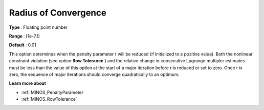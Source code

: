 

.. _RadiusofConvergence:
.. _MINOS_RadiusofConvergence:


Radius of Convergence
=====================



**Type** :	Floating point number	

**Range** :	[1e-7,1]	

**Default** :	0.01	



This option determines when the penalty parameter r will be reduced (if initialized to a positive value). Both the nonlinear constraint violation (see option **Row Tolerance** ) and the relative change in consecutive Lagrange multipler estimates must be less than the value of this option at the start of a major iteration before r is reduced or set to zero. Once r is zero, the sequence of major iterations should converge quadratically to an optimum.



**Learn more about** 

*	:ref:`MINOS_PenaltyParameter`  
*	:ref:`MINOS_RowTolerance`  
